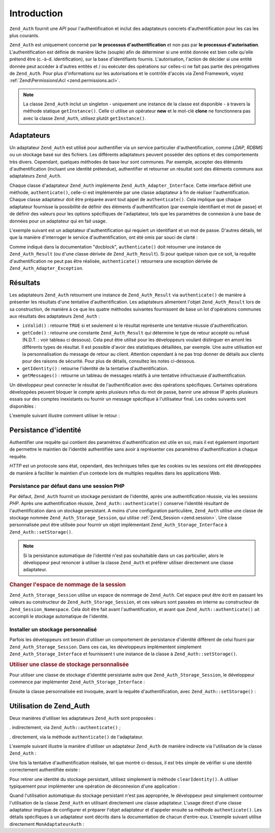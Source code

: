 .. _zend.auth.introduction:

Introduction
============

``Zend_Auth`` fournit une *API* pour l'authentification et inclut des adaptateurs concrets d'authentification pour
les cas les plus courants.

``Zend_Auth`` est uniquement concerné par **le processus d'authentification** et non pas par **le processus
d'autorisation**. L'authentification est définie de manière lâche (souple) afin de déterminer si une entité
donnée est bien celle qu'elle prétend être (c.-à-d. identification), sur la base d'identifiants fournis.
L'autorisation, l'action de décider si une entité donnée peut accéder à d'autres entités et / ou exécuter
des opérations sur celles-ci ne fait pas partie des prérogatives de ``Zend_Auth``. Pour plus d'informations sur
les autorisations et le contrôle d'accès via Zend Framework, voyez :ref:`Zend\Permissions\Acl <zend.permissions.acl>`.

.. note::

   La classe ``Zend_Auth`` inclut un singleton - uniquement une instance de la classe est disponible - à travers
   la méthode statique ``getInstance()``. Celle ci utilise un opérateur **new** et le mot-clé **clone** ne
   fonctionnera pas avec la classe ``Zend_Auth``, utilisez plutôt ``getInstance()``.

.. _zend.auth.introduction.adapters:

Adaptateurs
-----------

Un adaptateur ``Zend_Auth`` est utilisé pour authentifier via un service particulier d'authentification, comme
*LDAP*, *RDBMS* ou un stockage basé sur des fichiers. Les différents adaptateurs peuvent posséder des options et
des comportements très divers. Cependant, quelques méthodes de base leur sont communes. Par exemple, accepter des
éléments d'authentification (incluant une identité prétendue), authentifier et retourner un résultat sont des
éléments communs aux adaptateurs ``Zend_Auth``.

Chaque classe d'adaptateur ``Zend_Auth`` implémente ``Zend_Auth_Adapter_Interface``. Cette interface définit une
méthode, ``authenticate()``, celle-ci est implémentée par une classe adaptateur à fin de réaliser
l'authentification. Chaque classe adaptateur doit être préparée avant tout appel de ``authenticate()``. Cela
implique que chaque adaptateur fournisse la possibilité de définir des éléments d'authentification (par exemple
identifiant et mot de passe) et de définir des valeurs pour les options spécifiques de l'adaptateur, tels que les
paramètres de connexion à une base de données pour un adaptateur qui en fait usage.

L'exemple suivant est un adaptateur d'authentification qui requiert un identifiant et un mot de passe. D'autres
détails, tel que la manière d'interroger le service d'authentification, ont été omis par souci de clarté :

.. code-block:: php
   :linenos:

   class MonAdaptateurAuth implements Zend_Auth_Adapter_Interface
   {
       /**
        * Définition de l'identifiant et du mot de passe
        * pour authentification
        *
        * @return void
        */
       public function __construct($identifiant, $motdepasse)
       {
           // ...
       }

       /**
        * Réalise une tentative d'authentification
        *
        * @throws Zend_Auth_Adapter_Exception Si l'authentification
        *                                     ne peut pas être réalisée
        * @return Zend_Auth_Result
        */
       public function authenticate()
       {
           // ...
       }
   }

Comme indiqué dans la documentation "docblock", ``authenticate()`` doit retourner une instance de
``Zend_Auth_Result`` (ou d'une classe dérivée de ``Zend_Auth_Result``). Si pour quelque raison que ce soit, la
requête d'authentification ne peut pas être réalisée, ``authenticate()`` retournera une exception dérivée de
``Zend_Auth_Adapter_Exception``.

.. _zend.auth.introduction.results:

Résultats
---------

Les adaptateurs ``Zend_Auth`` retournent une instance de ``Zend_Auth_Result`` via ``authenticate()`` de manière à
présenter les résultats d'une tentative d'authentification. Les adaptateurs alimentent l'objet
``Zend_Auth_Result`` lors de sa construction, de manière à ce que les quatre méthodes suivantes fournissent de
base un lot d'opérations communes aux résultats des adaptateurs ``Zend_Auth``\  :

- ``isValid()``\  : retourne ``TRUE`` si et seulement si le résultat représente une tentative réussie
  d'authentification.

- ``getCode()``\  : retourne une constante ``Zend_Auth_Result`` qui détermine le type de retour accepté ou
  refusé (N.D.T. : voir tableau ci dessous). Cela peut être utilisé pour les développeurs voulant distinguer en
  amont les différents types de résultat. Il est possible d'avoir des statistiques détaillées, par exemple. Une
  autre utilisation est la personnalisation du message de retour au client. Attention cependant à ne pas trop
  donner de détails aux clients pour des raisons de sécurité. Pour plus de détails, consultez les notes
  ci-dessous.

- ``getIdentity()``\  : retourne l'identité de la tentative d'authentification.

- ``getMessages()``\  : retourne un tableau de messages relatifs à une tentative infructueuse d'authentification.

Un développeur peut connecter le résultat de l'authentification avec des opérations spécifiques. Certaines
opérations développées peuvent bloquer le compte après plusieurs refus du mot de passe, bannir une adresse IP
après plusieurs essais sur des comptes inexistants ou fournir un message spécifique à l'utilisateur final. Les
codes suivants sont disponibles :

.. code-block:: php
   :linenos:

   Zend_Auth_Result::SUCCESS
   Zend_Auth_Result::FAILURE
   Zend_Auth_Result::FAILURE_IDENTITY_NOT_FOUND
   Zend_Auth_Result::FAILURE_IDENTITY_AMBIGUOUS
   Zend_Auth_Result::FAILURE_CREDENTIAL_INVALID
   Zend_Auth_Result::FAILURE_UNCATEGORIZED

L'exemple suivant illustre comment utiliser le retour :

.. code-block:: php
   :linenos:

   // A l'intérieur de la méthode AuthController / loginAction
   $resultat = $this->_auth->authenticate($adapter);

   switch ($resultat->getCode()) {

       case Zend_Auth_Result::FAILURE_IDENTITY_NOT_FOUND:
           /** l'identifiant n'existe pas **/
           break;

       case Zend_Auth_Result::FAILURE_CREDENTIAL_INVALID:
           /** mauvaise authentification **/
           break;

       case Zend_Auth_Result::SUCCESS:
           /** authentification acceptée **/
           break;

       default:
           /** autres cas **/
           break;
   }

.. _zend.auth.introduction.persistence:

Persistance d'identité
----------------------

Authentifier une requête qui contient des paramètres d'authentification est utile en soi, mais il est également
important de permettre le maintien de l'identité authentifiée sans avoir à représenter ces paramètres
d'authentification à chaque requête.

*HTTP* est un protocole sans état, cependant, des techniques telles que les cookies ou les sessions ont été
développées de manière à faciliter le maintien d'un contexte lors de multiples requêtes dans les applications
Web.

.. _zend.auth.introduction.persistence.default:

Persistance par défaut dans une session PHP
^^^^^^^^^^^^^^^^^^^^^^^^^^^^^^^^^^^^^^^^^^^

Par défaut, ``Zend_Auth`` fournit un stockage persistant de l'identité, après une authentification réussie, via
les sessions *PHP*. Après une authentification réussie, ``Zend_Auth::authenticate()`` conserve l'identité
résultant de l'authentification dans un stockage persistant. A moins d'une configuration particulière,
``Zend_Auth`` utilise une classe de stockage nommée ``Zend_Auth_Storage_Session``, qui utilise :ref:`Zend_Session
<zend.session>`. Une classe personnalisée peut être utilisée pour fournir un objet implémentant
``Zend_Auth_Storage_Interface`` à ``Zend_Auth::setStorage()``.

.. note::

   Si la persistance automatique de l'identité n'est pas souhaitable dans un cas particulier, alors le
   développeur peut renoncer à utiliser la classe ``Zend_Auth`` et préférer utiliser directement une classe
   adaptateur.

.. _zend.auth.introduction.persistence.default.example:

.. rubric:: Changer l'espace de nommage de la session

``Zend_Auth_Storage_Session`` utilise un espace de nommage de ``Zend_Auth``. Cet espace peut être écrit en
passant les valeurs au constructeur de ``Zend_Auth_Storage_Session``, et ces valeurs sont passées en interne au
constructeur de ``Zend_Session_Namespace``. Cela doit être fait avant l'authentification, et avant que
``Zend_Auth::authenticate()`` ait accompli le stockage automatique de l'identité.

.. code-block:: php
   :linenos:

   // Sauver une référence du singleton, instance de Zend_Auth
   $auth = Zend_Auth::getInstance();

   // Utiliser 'unEspaceDeNommage' instance de 'Zend_Auth'
   $auth->setStorage(new Zend_Auth_Storage_Session('unEspaceDeNommage'));

   /**
    * @todo Paramètrage de l'adaptateur d'authentification :
    *       $authAdaptateur
    */

   // authentification, sauvegarde du résultat
   // et stockage du résultat en cas de succès
   $resultat = $auth->authenticate($authAdaptateur);

.. _zend.auth.introduction.persistence.custom:

Installer un stockage personnalisé
^^^^^^^^^^^^^^^^^^^^^^^^^^^^^^^^^^

Parfois les développeurs ont besoin d'utiliser un comportement de persistance d'identité différent de celui
fourni par ``Zend_Auth_Storage_Session``. Dans ces cas, les développeurs implémentent simplement
``Zend_Auth_Storage_Interface`` et fournissent t une instance de la classe à ``Zend_Auth::setStorage()``.

.. _zend.auth.introduction.persistence.custom.example:

.. rubric:: Utiliser une classe de stockage personnalisée

Pour utiliser une classe de stockage d'identité persistante autre que ``Zend_Auth_Storage_Session``, le
développeur commence par implémenter ``Zend_Auth_Storage_Interface``\  :

.. code-block:: php
   :linenos:

   class MonStockage implements Zend_Auth_Storage_Interface
   {
       /**
        * Retourne true si et seulement si le stockage est vide
        *
        * @throws Zend_Auth_Storage_Exception S'il est impossible de déterminer
        *                                     si le stockage est vide
        * @return boolean
        */
       public function isEmpty()
       {
           /**
            * @todo implémentation
            */
       }

       /**
        * Retourne le contenu du stockage
        *
        * Comportement à définir si le stockage est vide.
        *
        * @throws Zend_Auth_Storage_Exception Si la lecture du stockage
        *                                     est impossible
        * @return mixed
        */
       public function read()
       {
           /**
            * @todo implémentation
            */
       }

       /**
        * Ecrit $contents dans le stockage
        *
        * @param  mixed $contents
        * @throws Zend_Auth_Storage_Exception Si l'écriture de $contents
        *                                     est impossible
        * @return void
        */
       public function write($contents)
       {
           /**
            * @todo implementation
            */
       }

       /**
        * RAZ du stockage
        *
        * @throws Zend_Auth_Storage_Exception Si la remise à zéro (RAZ)
        *                                     est impossible
        * @return void
        */
       public function clear()
       {
           /**
            * @todo implementation
            */
       }

   }

Ensuite la classe personnalisée est invoquée, avant la requête d'authentification, avec
``Zend_Auth::setStorage()``\  :

.. code-block:: php
   :linenos:

   // Définit la classe personnalisée à utiliser
   Zend_Auth::getInstance()->setStorage(new MonStockage());

   /**
    * @todo Paramètrage de l'adaptateur d'authentification :
    *       $authAdaptateur
    */

   // Authentification, sauvegarde et
   // persistance du résultat en cas de succès.
   $result = Zend_Auth::getInstance()->authenticate($authAdaptateur);

.. _zend.auth.introduction.using:

Utilisation de Zend_Auth
------------------------

Deux manières d'utiliser les adaptateurs ``Zend_Auth`` sont proposées :

. indirectement, via ``Zend_Auth::authenticate()``\  ;

. directement, via la méthode ``authenticate()`` de l'adaptateur.

L'exemple suivant illustre la manière d'utiliser un adaptateur ``Zend_Auth`` de manière indirecte via
l'utilisation de la classe ``Zend_Auth``\  :

.. code-block:: php
   :linenos:

   // Obtention d'une référence de l'instance du Singleton de Zend_Auth
   $auth = Zend_Auth::getInstance();

   // Définition de l'adaptateur d'authentification
   $authAdaptateur = new MonAdaptateurAuth($identifiant, $motdepasse);

   // Tentative d'authentification et stockage du résultat
   $resultat = $auth->authenticate($authAdaptateur);

   if (!$resultat->isValid()) {
       // Echec de l'authentification ; afficher pourquoi
       foreach ($resultat->getMessages() as $message) {
           echo "$message\n";
       }
   } else {
       // Authentification réussie ; l'identité ($identifiant) est
       // stockée dans la session
       // $resultat->getIdentity() === $auth->getIdentity()
       // $resultat->getIdentity() === $identifiant
   }

Une fois la tentative d'authentification réalisée, tel que montré ci-dessus, il est très simple de vérifier si
une identité correctement authentifiée existe :

.. code-block:: php
   :linenos:

   $auth = Zend_Auth::getInstance();
   if ($auth->hasIdentity()) {
       // l'identité existe ; on la récupère
       $identite = $auth->getIdentity();
   }

Pour retirer une identité du stockage persistant, utilisez simplement la méthode ``clearIdentity()``. A utiliser
typiquement pour implémenter une opération de déconnexion d'une application :

.. code-block:: php
   :linenos:

   Zend_Auth::getInstance()->clearIdentity();

Quand l'utilisation automatique du stockage persistant n'est pas appropriée, le développeur peut simplement
contourner l'utilisation de la classe ``Zend_Auth`` en utilisant directement une classe adaptateur. L'usage direct
d'une classe adaptateur implique de configurer et préparer l'objet adaptateur et d'appeler ensuite sa méthode
``authenticate()``. Les détails spécifiques à un adaptateur sont décrits dans la documentation de chacun
d'entre-eux. L'exemple suivant utilise directement ``MonAdaptateurAuth``\  :

.. code-block:: php
   :linenos:

   // Définition de l'adaptateur d'authentification
   $authAdaptateur = new MonAdaptateurAuth($identifiant, $motdepasse);

   // Tentative d'authentification, stockage du résultat
   $resultat = $authAdaptateur->authenticate();

   if (!$resultat->isValid()) {
       // échec de l'authentification ; afficher pourquoi
       foreach ($resultat->getMessages() as $message) {
           echo "$message\n";
       }
   } else {
       // Authentification réussie
       // $resultat->getIdentity() === $identifiant
   }


